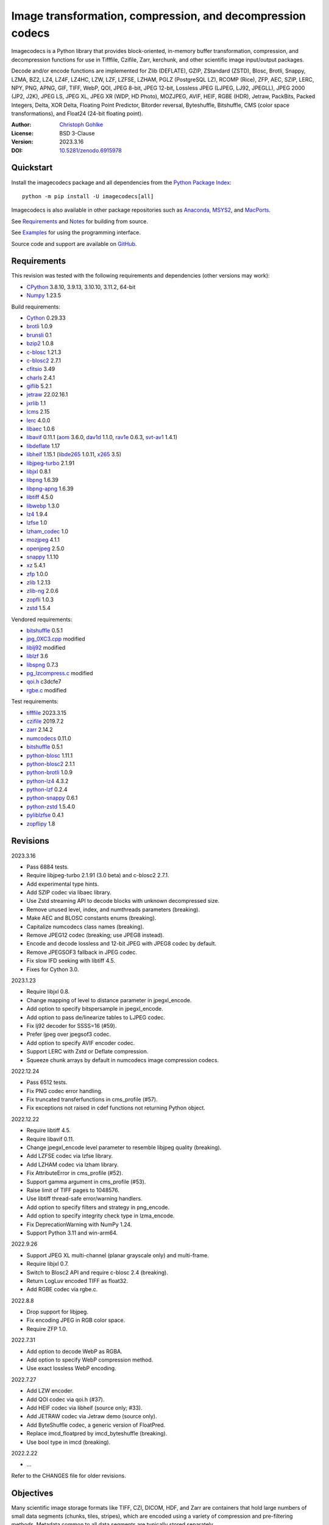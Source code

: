 Image transformation, compression, and decompression codecs
===========================================================

Imagecodecs is a Python library that provides block-oriented, in-memory buffer
transformation, compression, and decompression functions for use in Tifffile,
Czifile, Zarr, kerchunk, and other scientific image input/output packages.

Decode and/or encode functions are implemented for Zlib (DEFLATE), GZIP,
ZStandard (ZSTD), Blosc, Brotli, Snappy, LZMA, BZ2, LZ4, LZ4F, LZ4HC, LZW,
LZF, LZFSE, LZHAM, PGLZ (PostgreSQL LZ), RCOMP (Rice), ZFP, AEC, SZIP, LERC,
NPY, PNG, APNG, GIF, TIFF, WebP, QOI, JPEG 8-bit, JPEG 12-bit, Lossless JPEG
(LJPEG, LJ92, JPEGLL), JPEG 2000 (JP2, J2K), JPEG LS, JPEG XL,
JPEG XR (WDP, HD Photo), MOZJPEG, AVIF, HEIF, RGBE (HDR), Jetraw, PackBits,
Packed Integers, Delta, XOR Delta, Floating Point Predictor, Bitorder reversal,
Byteshuffle, Bitshuffle, CMS (color space transformations), and Float24
(24-bit floating point).

:Author: `Christoph Gohlke <https://www.cgohlke.com>`_
:License: BSD 3-Clause
:Version: 2023.3.16
:DOI: `10.5281/zenodo.6915978 <https://doi.org/10.5281/zenodo.6915978>`_

Quickstart
----------

Install the imagecodecs package and all dependencies from the
`Python Package Index <https://pypi.org/project/imagecodecs/>`_::

    python -m pip install -U imagecodecs[all]

Imagecodecs is also available in other package repositories such as
`Anaconda <https://anaconda.org/conda-forge/imagecodecs>`_,
`MSYS2 <https://packages.msys2.org/base/mingw-w64-python-imagecodecs>`_, and
`MacPorts <https://ports.macports.org/port/py-imagecodecs/summary>`_.

See `Requirements`_ and `Notes`_ for building from source.

See `Examples`_ for using the programming interface.

Source code and support are available on
`GitHub <https://github.com/cgohlke/imagecodecs>`_.

Requirements
------------

This revision was tested with the following requirements and dependencies
(other versions may work):

- `CPython <https://www.python.org>`_ 3.8.10, 3.9.13, 3.10.10, 3.11.2, 64-bit
- `Numpy <https://pypi.org/project/numpy>`_ 1.23.5

Build requirements:

- `Cython <https://github.com/cython/cython>`_ 0.29.33
- `brotli <https://github.com/google/brotli>`_ 1.0.9
- `brunsli <https://github.com/google/brunsli>`_ 0.1
- `bzip2 <https://gitlab.com/bzip2/bzip2>`_ 1.0.8
- `c-blosc <https://github.com/Blosc/c-blosc>`_ 1.21.3
- `c-blosc2 <https://github.com/Blosc/c-blosc2>`_ 2.7.1
- `cfitsio <https://heasarc.gsfc.nasa.gov/fitsio/>`_ 3.49
- `charls <https://github.com/team-charls/charls>`_ 2.4.1
- `giflib <https://sourceforge.net/projects/giflib/>`_ 5.2.1
- `jetraw <https://github.com/Jetraw/Jetraw>`_ 22.02.16.1
- `jxrlib <https://salsa.debian.org/debian-phototools-team/jxrlib>`_ 1.1
- `lcms <https://github.com/mm2/Little-CMS>`_ 2.15
- `lerc <https://github.com/Esri/lerc>`_ 4.0.0
- `libaec <https://gitlab.dkrz.de/k202009/libaec>`_ 1.0.6
- `libavif <https://github.com/AOMediaCodec/libavif>`_ 0.11.1
  (`aom <https://aomedia.googlesource.com/aom>`_ 3.6.0,
  `dav1d <https://github.com/videolan/dav1d>`_ 1.1.0,
  `rav1e <https://github.com/xiph/rav1e>`_ 0.6.3,
  `svt-av1 <https://gitlab.com/AOMediaCodec/SVT-AV1>`_ 1.4.1)
- `libdeflate <https://github.com/ebiggers/libdeflate>`_ 1.17
- `libheif <https://github.com/strukturag/libheif>`_ 1.15.1
  (`libde265 <https://github.com/strukturag/libde265>`_ 1.0.11,
  `x265 <https://bitbucket.org/multicoreware/x265_git/src/master/>`_ 3.5)
- `libjpeg-turbo <https://github.com/libjpeg-turbo/libjpeg-turbo>`_ 2.1.91
- `libjxl <https://github.com/libjxl/libjxl>`_ 0.8.1
- `libpng <https://github.com/glennrp/libpng>`_ 1.6.39
- `libpng-apng <https://sourceforge.net/projects/libpng-apng/>`_ 1.6.39
- `libtiff <https://gitlab.com/libtiff/libtiff>`_ 4.5.0
- `libwebp <https://github.com/webmproject/libwebp>`_ 1.3.0
- `lz4 <https://github.com/lz4/lz4>`_ 1.9.4
- `lzfse <https://github.com/lzfse/lzfse/>`_ 1.0
- `lzham_codec <https://github.com/richgel999/lzham_codec/>`_ 1.0
- `mozjpeg <https://github.com/mozilla/mozjpeg>`_ 4.1.1
- `openjpeg <https://github.com/uclouvain/openjpeg>`_ 2.5.0
- `snappy <https://github.com/google/snappy>`_ 1.1.10
- `xz <https://git.tukaani.org/?p=xz.git>`_ 5.4.1
- `zfp <https://github.com/LLNL/zfp>`_ 1.0.0
- `zlib <https://github.com/madler/zlib>`_ 1.2.13
- `zlib-ng <https://github.com/zlib-ng/zlib-ng>`_ 2.0.6
- `zopfli <https://github.com/google/zopfli>`_ 1.0.3
- `zstd <https://github.com/facebook/zstd>`_ 1.5.4

Vendored requirements:

- `bitshuffle <https://github.com/kiyo-masui/bitshuffle>`_ 0.5.1
- `jpg_0XC3.cpp
  <https://github.com/rordenlab/dcm2niix/blob/master/console/jpg_0XC3.cpp>`_
  modified
- `liblj92
  <https://bitbucket.org/baldand/mlrawviewer/src/master/liblj92/>`_ modified
- `liblzf <http://oldhome.schmorp.de/marc/liblzf.html>`_ 3.6
- `libspng <https://github.com/randy408/libspng>`_ 0.7.3
- `pg_lzcompress.c <https://github.com/postgres/postgres/tree/
  master/src/common/pg_lzcompress.c>`_ modified
- `qoi.h <https://github.com/phoboslab/qoi/>`_ c3dcfe7
- `rgbe.c <https://www.graphics.cornell.edu/~bjw/rgbe/rgbe.c>`_ modified

Test requirements:

- `tifffile <https://pypi.org/project/tifffile>`_ 2023.3.15
- `czifile <https://pypi.org/project/czifile>`_ 2019.7.2
- `zarr <https://github.com/zarr-developers/zarr-python>`_ 2.14.2
- `numcodecs <https://github.com/zarr-developers/numcodecs>`_ 0.11.0
- `bitshuffle <https://github.com/kiyo-masui/bitshuffle>`_ 0.5.1
- `python-blosc <https://github.com/Blosc/python-blosc>`_ 1.11.1
- `python-blosc2 <https://github.com/Blosc/python-blosc2>`_ 2.1.1
- `python-brotli <https://github.com/google/brotli/tree/master/python>`_ 1.0.9
- `python-lz4 <https://github.com/python-lz4/python-lz4>`_ 4.3.2
- `python-lzf <https://github.com/teepark/python-lzf>`_ 0.2.4
- `python-snappy <https://github.com/andrix/python-snappy>`_ 0.6.1
- `python-zstd <https://github.com/sergey-dryabzhinsky/python-zstd>`_ 1.5.4.0
- `pyliblzfse <https://github.com/ydkhatri/pyliblzfse>`_ 0.4.1
- `zopflipy <https://github.com/hattya/zopflipy>`_ 1.8

Revisions
---------

2023.3.16

- Pass 6884 tests.
- Require libjpeg-turbo 2.1.91 (3.0 beta) and c-blosc2 2.7.1.
- Add experimental type hints.
- Add SZIP codec via libaec library.
- Use Zstd streaming API to decode blocks with unknown decompressed size.
- Remove unused level, index, and numthreads parameters (breaking).
- Make AEC and BLOSC constants enums (breaking).
- Capitalize numcodecs class names (breaking).
- Remove JPEG12 codec (breaking; use JPEG8 instead).
- Encode and decode lossless and 12-bit JPEG with JPEG8 codec by default.
- Remove JPEGSOF3 fallback in JPEG codec.
- Fix slow IFD seeking with libtiff 4.5.
- Fixes for Cython 3.0.

2023.1.23

- Require libjxl 0.8.
- Change mapping of level to distance parameter in jpegxl_encode.
- Add option to specify bitspersample in jpegxl_encode.
- Add option to pass de/linearize tables to LJPEG codec.
- Fix lj92 decoder for SSSS=16 (#59).
- Prefer ljpeg over jpegsof3 codec.
- Add option to specify AVIF encoder codec.
- Support LERC with Zstd or Deflate compression.
- Squeeze chunk arrays by default in numcodecs image compression codecs.

2022.12.24

- Pass 6512 tests.
- Fix PNG codec error handling.
- Fix truncated transferfunctions in cms_profile (#57).
- Fix exceptions not raised in cdef functions not returning Python object.

2022.12.22

- Require libtiff 4.5.
- Require libavif 0.11.
- Change jpegxl_encode level parameter to resemble libjpeg quality (breaking).
- Add LZFSE codec via lzfse library.
- Add LZHAM codec via lzham library.
- Fix AttributeError in cms_profile (#52).
- Support gamma argument in cms_profile (#53).
- Raise limit of TIFF pages to 1048576.
- Use libtiff thread-safe error/warning handlers.
- Add option to specify filters and strategy in png_encode.
- Add option to specify integrity check type in lzma_encode.
- Fix DeprecationWarning with NumPy 1.24.
- Support Python 3.11 and win-arm64.

2022.9.26

- Support JPEG XL multi-channel (planar grayscale only) and multi-frame.
- Require libjxl 0.7.
- Switch to Blosc2 API and require c-blosc 2.4 (breaking).
- Return LogLuv encoded TIFF as float32.
- Add RGBE codec via rgbe.c.

2022.8.8

- Drop support for libjpeg.
- Fix encoding JPEG in RGB color space.
- Require ZFP 1.0.

2022.7.31

- Add option to decode WebP as RGBA.
- Add option to specify WebP compression method.
- Use exact lossless WebP encoding.

2022.7.27

- Add LZW encoder.
- Add QOI codec via qoi.h (#37).
- Add HEIF codec via libheif (source only; #33).
- Add JETRAW codec via Jetraw demo (source only).
- Add ByteShuffle codec, a generic version of FloatPred.
- Replace imcd_floatpred by imcd_byteshuffle (breaking).
- Use bool type in imcd (breaking).

2022.2.22

- ...

Refer to the CHANGES file for older revisions.

Objectives
----------

Many scientific image storage formats like TIFF, CZI, DICOM, HDF, and Zarr
are containers that hold large numbers of small data segments (chunks, tiles,
stripes), which are encoded using a variety of compression and pre-filtering
methods. Metadata common to all data segments are typically stored separately.

The purpose of the Imagecodecs library is to support Python modules in
encoding and decoding such data segments. The specific aims are:

- Provide functions for encoding and decoding small image data segments
  in-memory (not in-file) from and to bytes or numpy arrays for many
  compression and filtering methods.
- Support image formats and compression methods not available elsewhere in
  the Python ecosystem.
- Reduce the runtime dependency on numerous, large, inapt, or unmaintained
  Python packages. The imagecodecs package only depends on numpy.
- Implement codecs as Cython wrappers of 3rd party libraries with a C API
  and permissive license if exists, else use own C library.
  Provide Cython definition files for the wrapped C libraries.
- Release the Python global interpreter lock (GIL) during extended native/C
  function calls for multi-threaded use.

Accessing parts of large data segments and reading metadata from segments
are out of the scope of this library.

Notes
-----

This library is largely a work in progress.

The API is not stable yet and might change between revisions.

Python <= 3.7 is no longer supported. 32-bit versions are deprecated.

Works on little-endian platforms only.

Only ``win_amd64`` wheels include all features.

The ``tiff``, ``packints``, and ``jpegsof3`` codecs are currently decode-only.

The ``heif`` and ``jetraw`` codecs are distributed as source code only due to
license and possible patent usage issues.

The latest `Microsoft Visual C++ Redistributable for Visual Studio 2015-2022
<https://docs.microsoft.com/en-US/cpp/windows/latest-supported-vc-redist>`_
is required on Windows.

Refer to the imagecodecs/licenses folder for 3rd-party library licenses.

This software is based in part on the work of the Independent JPEG Group.

Wheels for macOS may not be available for the latest releases.

Build instructions for manylinux and macOS courtesy of
`Grzegorz Bokota <https://github.com/Czaki/imagecodecs_build>`_.

Update pip and setuptools to the latest version before installing imagecodecs::

    python -m pip install -U pip setuptools wheel Cython

Install the requirements for building imagecodecs from source code on
latest Ubuntu Linux distributions:

    ``sudo apt-get install build-essential python3-dev cython3
    python3-setuptools python3-pip python3-wheel python3-numpy python3-zarr
    python3-pytest python3-blosc python3-brotli python3-snappy python3-lz4
    libz-dev libblosc-dev liblzma-dev liblz4-dev libzstd-dev libpng-dev
    libwebp-dev libbz2-dev libopenjp2-7-dev libjpeg-dev libjxr-dev
    liblcms2-dev libcharls-dev libaec-dev libbrotli-dev libsnappy-dev
    libzopfli-dev libgif-dev libtiff-dev libdeflate-dev libavif-dev
    libheif-dev libcfitsio-dev``

Use the ``--lite`` build option to only build extensions without 3rd-party
dependencies. Use the ``--skip-extension`` build options to skip building
specific extensions, e.g.:

    ``python -m pip install imagecodecs --global-option="build_ext"
    --global-option="--skip-bitshuffle"``

The ``apng``, ``avif``, ``jetraw``, ``jpegls``, ``jpegxl``, ``lerc``,
``lz4f``, ``lzfse``, ``lzham``, ``mozjpeg``, ``zfp``, and ``zlibng``
extensions are disabled by default when building from source.

To modify other build settings such as library names and compiler arguments,
provide a ``imagecodecs_distributor_setup.customize_build`` function, which
is imported and executed during setup. See ``setup.py`` for examples.

Other Python packages and C libraries providing imaging or compression codecs:
`Python zlib <https://docs.python.org/3/library/zlib.html>`_,
`Python bz2 <https://docs.python.org/3/library/bz2.html>`_,
`Python lzma <https://docs.python.org/3/library/lzma.html>`_,
`backports.lzma <https://github.com/peterjc/backports.lzma>`_,
`python-lzo <https://bitbucket.org/james_taylor/python-lzo-static>`_,
`python-lzw <https://github.com/joeatwork/python-lzw>`_,
`python-lerc <https://pypi.org/project/lerc/>`_,
`packbits <https://github.com/psd-tools/packbits>`_,
`isa-l.igzip <https://github.com/intel/isa-l>`_,
`fpzip <https://github.com/seung-lab/fpzip>`_,
`libmng <https://sourceforge.net/projects/libmng/>`_,
`OpenEXR <https://github.com/AcademySoftwareFoundation/openexr>`_
(EXR, PIZ, PXR24, B44, DWA),
`pyJetraw <https://github.com/Jetraw/pyJetraw>`_,
`tinyexr <https://github.com/syoyo/tinyexr>`_,
`pytinyexr <https://github.com/syoyo/pytinyexr>`_,
`pyroexr <https://github.com/dragly/pyroexr>`_,
`JasPer <https://github.com/jasper-software/jasper>`_,
`libjpeg <https://github.com/thorfdbg/libjpeg>`_ (GPL),
`pylibjpeg <https://github.com/pydicom/pylibjpeg>`_,
`pylibjpeg-libjpeg <https://github.com/pydicom/pylibjpeg-libjpeg>`_ (GPL),
`pylibjpeg-openjpeg <https://github.com/pydicom/pylibjpeg-openjpeg>`_,
`pylibjpeg-rle <https://github.com/pydicom/pylibjpeg-rle>`_,
`glymur <https://github.com/quintusdias/glymur>`_,
`pyheif <https://github.com/carsales/pyheif>`_,
`pyrus-cramjam <https://github.com/milesgranger/pyrus-cramjam>`_,
`PyLZHAM <https://github.com/Galaxy1036/pylzham>`_,
`BriefLZ <https://github.com/jibsen/brieflz>`_,
`QuickLZ <http://www.quicklz.com/>`_ (GPL),
`LZO <http://www.oberhumer.com/opensource/lzo/>`_ (GPL),
`nvJPEG <https://developer.nvidia.com/nvjpeg>`_,
`nvJPEG2K <https://developer.nvidia.com/nvjpeg>`_,
`PyTurboJPEG <https://github.com/lilohuang/PyTurboJPEG>`_,
`CCSDS123 <https://github.com/drowzie/CCSDS123-Issue-2>`_,
`LPC-Rice <https://sourceforge.net/projects/lpcrice/>`_,
`CompressionAlgorithms <https://github.com/glampert/compression-algorithms>`_,
`Compressonator <https://github.com/GPUOpen-Tools/Compressonator>`_,
`Wuffs <https://github.com/google/wuffs>`_,
`TinyDNG <https://github.com/syoyo/tinydng>`_,
`MAFISC
<https://wr.informatik.uni-hamburg.de/research/projects/icomex/mafisc>`_.

Examples
--------

Import the JPEG2K codec:

>>> from imagecodecs import (
...     jpeg2k_encode, jpeg2k_decode, jpeg2k_check, jpeg2k_version, JPEG2K
... )

Check that the JPEG2K codec is available in the imagecodecs build:

>>> JPEG2K.available
True

Print the version of the JPEG2K codec's underlying OpenJPEG library:

>>> jpeg2k_version()
'openjpeg 2.5.0'

Encode a numpy array in lossless JP2 format:

>>> array = numpy.random.randint(100, 200, (256, 256, 3), numpy.uint8)
>>> encoded = jpeg2k_encode(array, level=0)
>>> bytes(encoded[:12])
b'\x00\x00\x00\x0cjP  \r\n\x87\n'

Check that the encoded bytes likely contain a JPEG 2000 stream:

>>> jpeg2k_check(encoded)
True

Decode the JP2 encoded bytes to a numpy array:

>>> decoded = jpeg2k_decode(encoded)
>>> numpy.array_equal(decoded, array)
True

Decode the JP2 encoded bytes to an existing numpy array:

>>> out = numpy.empty_like(array)
>>> _ = jpeg2k_decode(encoded, out=out)
>>> numpy.array_equal(out, array)
True

Not all codecs are fully implemented, raising exceptions at runtime:

>>> from imagecodecs import tiff_encode
>>> tiff_encode(array)
Traceback (most recent call last):
 ...
NotImplementedError: tiff_encode

Write the numpy array to a JP2 file:

>>> from imagecodecs import imwrite, imread
>>> imwrite('_test.jp2', array)

Read the image from the JP2 file as numpy array:

>>> image = imread('_test.jp2')
>>> numpy.array_equal(image, array)
True

Create a JPEG 2000 compressed Zarr array:

>>> import zarr
>>> import numcodecs
>>> from imagecodecs.numcodecs import Jpeg2k
>>> numcodecs.register_codec(Jpeg2k)
>>> zarr.zeros(
...     (4, 5, 512, 512, 3),
...     chunks=(1, 1, 256, 256, 3),
...     dtype='u1',
...     compressor=Jpeg2k()
... )
<zarr.core.Array (4, 5, 512, 512, 3) uint8>

Access image data in a sequence of JP2 files via tifffile.FileSequence and
dask.array:

>>> import tifffile
>>> import dask.array
>>> def jp2_read(filename):
...     with open(filename, 'rb') as fh:
...         data = fh.read()
...     return jpeg2k_decode(data)
>>> with tifffile.FileSequence(jp2_read, '*.jp2') as ims:
...     with ims.aszarr() as store:
...         dask.array.from_zarr(store)
dask.array<from-zarr, shape=(1, 256, 256, 3)...chunksize=(1, 256, 256, 3)...

View the image in the JP2 file from the command line::

    $ python -m imagecodecs _test.jp2
